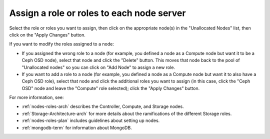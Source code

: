
.. _assign-roles-ug:

Assign a role or roles to each node server
------------------------------------------


.. image:: /_images/user_screen_shots/assign-roles1.png
   :width: 50%


.. image:: /_images/user_screen_shots/assign-roles2.png
   :width: 50%


Select the role or roles you want to assign,
then click on the appropriate node(s)
in the "Unallocated Nodes" list,
then click on the "Apply Changes" button.

If you want to modify the roles assigned to a node:

- If you assigned the wrong role to a node
  (for example, you defined a node as a Compute node but want it
  to be a Ceph OSD node),
  select that node and click the "Delete" button.
  This moves that node back to the pool of "Unallocated nodes"
  so you can click on "Add Node" to assign a new role.
- If you want to add a role to a node
  (for example, you defined a node as a Compute node but want it
  to also have a Ceph OSD role),
  select that node and click the additional roles you want to assign
  (in this case, click the "Ceph OSD" node
  and leave the "Compute" role selected);
  click the "Apply Changes" button.

For more information, see:

- :ref:`nodes-roles-arch` describes the Controller,
  Compute, and Storage nodes.
- :ref:`Storage-Architecture-arch` for more details about the
  ramifications of the different Storage roles.
- :ref:`nodes-roles-plan` includes guidelines about setting up nodes.
- :ref:`mongodb-term` for information about MongoDB.

